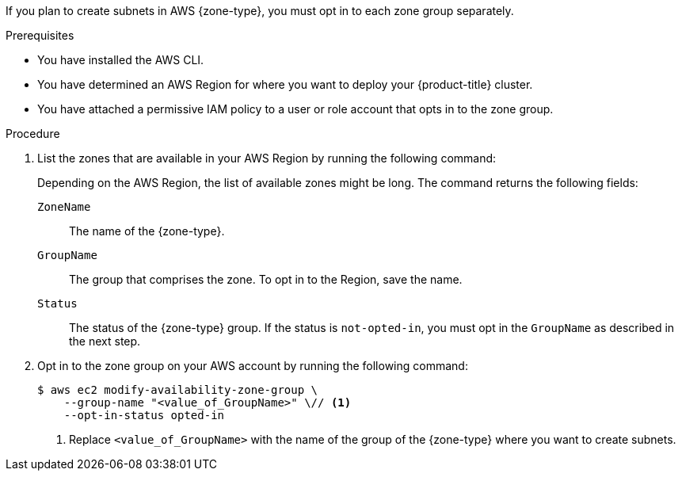 // Module included in the following assemblies:
//
// * installing/installing-aws-localzone.adoc (Installing a cluster on AWS with worker nodes on AWS Local Zones)
// * installing/installing-aws-wavelength-zone.adoc (Installing a cluster on AWS with worker nodes on AWS Wavelength Zones)
// * installing/installing_aws/aws-compute-edge-zone-tasks.adoc

ifeval::["{context}" == "installing-aws-localzone"]
:local-zone:
endif::[]
ifeval::["{context}" == "installing-aws-wavelength-zone"]
:wavelength-zone:
endif::[]
ifeval::["{context}" == "aws-compute-edge-zone-tasks"]
:post-aws-zones:
endif::[]

:_mod-docs-content-type: PROCEDURE
[id="installation-aws-add-zone-locations_{context}"]
ifdef::local-zone[]
= Opting in to an AWS {zone-type}
endif::local-zone[]
ifdef::wavelength-zone[]
= Opting in to an AWS {zone-type}
endif::wavelength-zone[]
ifdef::post-aws-zones[]
= Opting in to AWS Local Zones or Wavelength Zones
endif::post-aws-zones[]

If you plan to create subnets in AWS {zone-type}, you must opt in to each zone group separately.

.Prerequisites

* You have installed the AWS CLI.
* You have determined an AWS Region for where you want to deploy your {product-title} cluster.
* You have attached a permissive IAM policy to a user or role account that opts in to the zone group.

.Procedure

. List the zones that are available in your AWS Region by running the following command:
ifdef::local-zone,post-aws-zones[]
+
.Example command for listing available AWS Local Zones in an AWS Region
[source,terminal]
----
$ aws --region "<value_of_AWS_Region>" ec2 describe-availability-zones \
    --query 'AvailabilityZones[].[{ZoneName: ZoneName, GroupName: GroupName, Status: OptInStatus}]' \
    --filters Name=zone-type,Values=local-zone \
    --all-availability-zones
----
endif::local-zone,post-aws-zones[]
ifdef::wavelength-zone,post-aws-zones[]
+
.Example command for listing available AWS Wavelength Zones in an AWS Region
[source,terminal]
----
$ aws --region "<value_of_AWS_Region>" ec2 describe-availability-zones \
    --query 'AvailabilityZones[].[{ZoneName: ZoneName, GroupName: GroupName, Status: OptInStatus}]' \
    --filters Name=zone-type,Values=wavelength-zone \
    --all-availability-zones
----
endif::wavelength-zone,post-aws-zones[]
+
Depending on the AWS Region, the list of available zones might be long. The command returns the following fields:
+
`ZoneName`:: The name of the {zone-type}.
`GroupName`:: The group that comprises the zone. To opt in to the Region, save the name.
`Status`:: The status of the {zone-type} group. If the status is `not-opted-in`, you must opt in the `GroupName` as described in the next step.

. Opt in to the zone group on your AWS account by running the following command:
+
[source,terminal]
----
$ aws ec2 modify-availability-zone-group \
    --group-name "<value_of_GroupName>" \// <1>
    --opt-in-status opted-in
----
<1> Replace `<value_of_GroupName>` with the name of the group of the {zone-type} where you want to create subnets.
ifdef::local-zone[]
For example, specify `us-east-1-nyc-1` to use the zone `us-east-1-nyc-1a` (US East New York).
endif::local-zone[]
ifdef::wavelength-zone[]
As an example for Wavelength Zones, specify `us-east-1-wl1` to use the zone `us-east-1-wl1-nyc-wlz-1` (US East New York).
endif::wavelength-zone[]

ifeval::["{context}" == "installing-aws-localzone"]
:!local-zone:
endif::[]
ifeval::["{context}" == "installing-aws-wavelength-zone"]
:!wavelength-zone:
endif::[]
ifeval::["{context}" == "aws-compute-edge-zone-tasks"]
:!post-aws-zones:
endif::[]